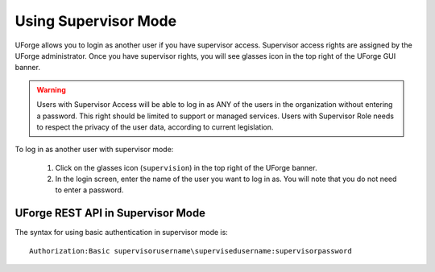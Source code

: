 .. Copyright 2016 FUJITSU LIMITED

.. _supervisor-mode:

Using Supervisor Mode
---------------------

UForge allows you to login as another user if you have supervisor access. Supervisor access rights are assigned by the UForge administrator. Once you have supervisor rights, you will see glasses icon in the top right of the UForge GUI banner.

.. warning:: Users with Supervisor Access will be able to log in as ANY of the users in the organization without entering a password. This right should be limited to support or managed services. Users with Supervisor Role needs to respect the privacy of the user data, according to current legislation.

To log in as another user with supervisor mode: 

  1. Click on the glasses icon (``supervision``) in the top right of the UForge banner.
  2. In the login screen, enter the name of the user you want to log in as. You will note that you do not need to enter a password.

  .. image:: /images/supervisor-mode.jpg

UForge REST API in Supervisor Mode
~~~~~~~~~~~~~~~~~~~~~~~~~~~~~~~~~~

The syntax for using basic authentication in supervisor mode is::

	Authorization:Basic supervisorusername\supervisedusername:supervisorpassword
